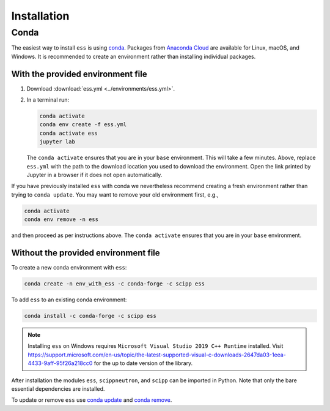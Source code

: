 .. _installation:

Installation
============

Conda
-----

The easiest way to install ``ess`` is using `conda <https://docs.conda.io>`_.
Packages from `Anaconda Cloud <https://conda.anaconda.org/scipp>`_ are available for Linux, macOS, and Windows.
It is recommended to create an environment rather than installing individual packages.

With the provided environment file
~~~~~~~~~~~~~~~~~~~~~~~~~~~~~~~~~~

1. Download :download:`ess.yml <../environments/ess.yml>`.
2. In a terminal run:

   .. code-block:: sh

      conda activate
      conda env create -f ess.yml
      conda activate ess
      jupyter lab

   The ``conda activate`` ensures that you are in your ``base`` environment.
   This will take a few minutes.
   Above, replace ``ess.yml`` with the path to the download location you used to download the environment.
   Open the link printed by Jupyter in a browser if it does not open automatically.

If you have previously installed ``ess`` with conda we nevertheless recommend creating a fresh environment rather than trying to ``conda update``.
You may want to remove your old environment first, e.g.,

.. code-block:: sh

   conda activate
   conda env remove -n ess

and then proceed as per instructions above.
The ``conda activate`` ensures that you are in your ``base`` environment.

Without the provided environment file
~~~~~~~~~~~~~~~~~~~~~~~~~~~~~~~~~~~~~

To create a new conda environment with ``ess``:

.. code-block:: sh

   conda create -n env_with_ess -c conda-forge -c scipp ess

To add ``ess`` to an existing conda environment:

.. code-block:: sh

   conda install -c conda-forge -c scipp ess

.. note::
   Installing ``ess`` on Windows requires ``Microsoft Visual Studio 2019 C++ Runtime`` installed.
   Visit https://support.microsoft.com/en-us/topic/the-latest-supported-visual-c-downloads-2647da03-1eea-4433-9aff-95f26a218cc0 for the up to date version of the library.

After installation the modules ``ess``, ``scippneutron``, and ``scipp`` can be imported in Python.
Note that only the bare essential dependencies are installed.

To update or remove ``ess`` use `conda update <https://docs.conda.io/projects/conda/en/latest/commands/update.html>`_ and `conda remove <https://docs.conda.io/projects/conda/en/latest/commands/remove.html>`_.
